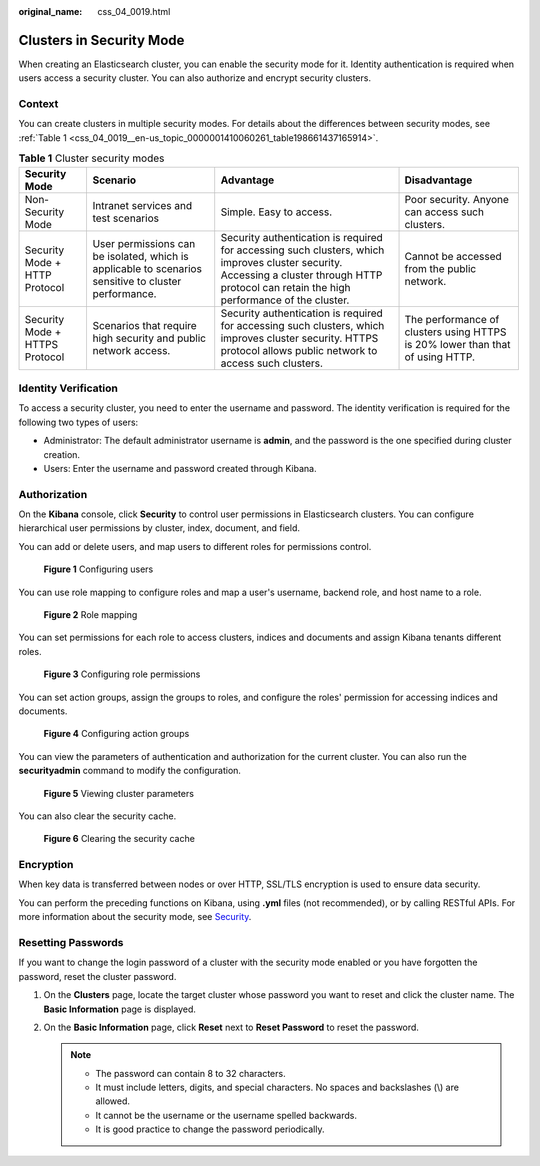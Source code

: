 :original_name: css_04_0019.html

.. _css_04_0019:

Clusters in Security Mode
=========================

When creating an Elasticsearch cluster, you can enable the security mode for it. Identity authentication is required when users access a security cluster. You can also authorize and encrypt security clusters.

Context
-------

You can create clusters in multiple security modes. For details about the differences between security modes, see :ref:`Table 1 <css_04_0019__en-us_topic_0000001410060261_table198661437165914>`.

.. _css_04_0019__en-us_topic_0000001410060261_table198661437165914:

.. table:: **Table 1** Cluster security modes

   +--------------------------------+------------------------------------------------------------------------------------------------------+---------------------------------------------------------------------------------------------------------------------------------------------------------------------------------------------+-------------------------------------------------------------------------------+
   | Security Mode                  | Scenario                                                                                             | Advantage                                                                                                                                                                                   | Disadvantage                                                                  |
   +================================+======================================================================================================+=============================================================================================================================================================================================+===============================================================================+
   | Non-Security Mode              | Intranet services and test scenarios                                                                 | Simple. Easy to access.                                                                                                                                                                     | Poor security. Anyone can access such clusters.                               |
   +--------------------------------+------------------------------------------------------------------------------------------------------+---------------------------------------------------------------------------------------------------------------------------------------------------------------------------------------------+-------------------------------------------------------------------------------+
   | Security Mode + HTTP Protocol  | User permissions can be isolated, which is applicable to scenarios sensitive to cluster performance. | Security authentication is required for accessing such clusters, which improves cluster security. Accessing a cluster through HTTP protocol can retain the high performance of the cluster. | Cannot be accessed from the public network.                                   |
   +--------------------------------+------------------------------------------------------------------------------------------------------+---------------------------------------------------------------------------------------------------------------------------------------------------------------------------------------------+-------------------------------------------------------------------------------+
   | Security Mode + HTTPS Protocol | Scenarios that require high security and public network access.                                      | Security authentication is required for accessing such clusters, which improves cluster security. HTTPS protocol allows public network to access such clusters.                             | The performance of clusters using HTTPS is 20% lower than that of using HTTP. |
   +--------------------------------+------------------------------------------------------------------------------------------------------+---------------------------------------------------------------------------------------------------------------------------------------------------------------------------------------------+-------------------------------------------------------------------------------+

Identity Verification
---------------------

To access a security cluster, you need to enter the username and password. The identity verification is required for the following two types of users:

-  Administrator: The default administrator username is **admin**, and the password is the one specified during cluster creation.
-  Users: Enter the username and password created through Kibana.

Authorization
-------------

On the **Kibana** console, click **Security** to control user permissions in Elasticsearch clusters. You can configure hierarchical user permissions by cluster, index, document, and field.

You can add or delete users, and map users to different roles for permissions control.


.. figure:: /_static/images/en-us_image_0000001474725640.png
   :alt: **Figure 1** Configuring users

   **Figure 1** Configuring users

You can use role mapping to configure roles and map a user's username, backend role, and host name to a role.


.. figure:: /_static/images/en-us_image_0000001524766093.png
   :alt: **Figure 2** Role mapping

   **Figure 2** Role mapping

You can set permissions for each role to access clusters, indices and documents and assign Kibana tenants different roles.


.. figure:: /_static/images/en-us_image_0000001474405816.png
   :alt: **Figure 3** Configuring role permissions

   **Figure 3** Configuring role permissions

You can set action groups, assign the groups to roles, and configure the roles' permission for accessing indices and documents.


.. figure:: /_static/images/en-us_image_0000001524766089.png
   :alt: **Figure 4** Configuring action groups

   **Figure 4** Configuring action groups

You can view the parameters of authentication and authorization for the current cluster. You can also run the **securityadmin** command to modify the configuration.


.. figure:: /_static/images/en-us_image_0000001525205649.png
   :alt: **Figure 5** Viewing cluster parameters

   **Figure 5** Viewing cluster parameters

You can also clear the security cache.


.. figure:: /_static/images/en-us_image_0000001524766097.png
   :alt: **Figure 6** Clearing the security cache

   **Figure 6** Clearing the security cache

Encryption
----------

When key data is transferred between nodes or over HTTP, SSL/TLS encryption is used to ensure data security.

You can perform the preceding functions on Kibana, using **.yml** files (not recommended), or by calling RESTful APIs. For more information about the security mode, see `Security <https://opendistro.github.io/for-elasticsearch-docs/docs/security/>`__.

Resetting Passwords
-------------------

If you want to change the login password of a cluster with the security mode enabled or you have forgotten the password, reset the cluster password.

#. On the **Clusters** page, locate the target cluster whose password you want to reset and click the cluster name. The **Basic Information** page is displayed.
#. On the **Basic Information** page, click **Reset** next to **Reset Password** to reset the password.

   .. note::

      -  The password can contain 8 to 32 characters.
      -  It must include letters, digits, and special characters. No spaces and backslashes (\\) are allowed.
      -  It cannot be the username or the username spelled backwards.
      -  It is good practice to change the password periodically.
